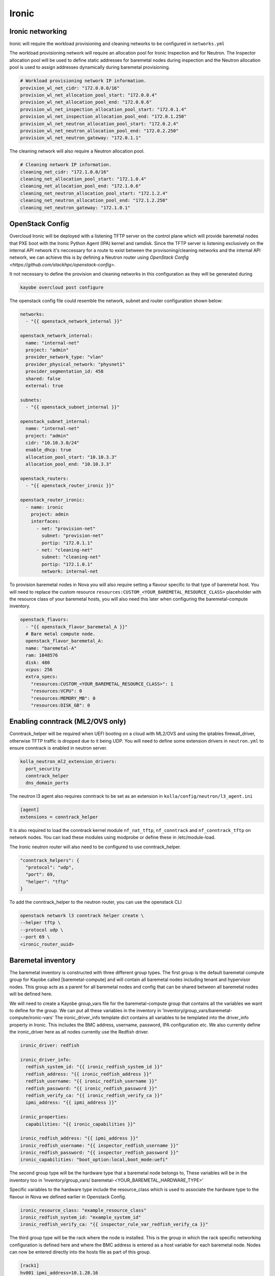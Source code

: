 ======
Ironic
======

Ironic networking
=================

Ironic will require the workload provisioning and cleaning networks to be
configured in ``networks.yml``

The workload provisioning network will require an allocation pool for
Ironic Inspection and for Neutron. The Inspector allocation pool will be
used to define static addresses for baremetal nodes during inspection and
the Neutron allocation pool is used to assign addresses dynamically during
baremetal provisioning.

.. code-block:: yaml

  # Workload provisioning network IP information.
  provision_wl_net_cidr: "172.0.0.0/16"
  provision_wl_net_allocation_pool_start: "172.0.0.4"
  provision_wl_net_allocation_pool_end: "172.0.0.6"
  provision_wl_net_inspection_allocation_pool_start: "172.0.1.4"
  provision_wl_net_inspection_allocation_pool_end: "172.0.1.250"
  provision_wl_net_neutron_allocation_pool_start: "172.0.2.4"
  provision_wl_net_neutron_allocation_pool_end: "172.0.2.250"
  provision_wl_net_neutron_gateway: "172.0.1.1"

The cleaning network will also require a Neutron allocation pool.

.. code-block:: yaml

  # Cleaning network IP information.
  cleaning_net_cidr: "172.1.0.0/16"
  cleaning_net_allocation_pool_start: "172.1.0.4"
  cleaning_net_allocation_pool_end: "172.1.0.6"
  cleaning_net_neutron_allocation_pool_start: "172.1.2.4"
  cleaning_net_neutron_allocation_pool_end: "172.1.2.250"
  cleaning_net_neutron_gateway: "172.1.0.1"

OpenStack Config
================

Overcloud Ironic will be deployed with a listening TFTP server on the
control plane which will provide baremetal nodes that PXE boot with the
Ironic Python Agent (IPA) kernel and ramdisk. Since the TFTP server is
listening exclusively on the internal API network it's neccessary for a
route to exist between the provisoning/cleaning networks and the internal
API network, we can achieve this is by defining a Neutron router using
`OpenStack Config <https://github.com/stackhpc/openstack-config>`.

It not necessary to define the provision and cleaning networks in this
configuration as they will be generated during

.. code-block:: console

  kayobe overcloud post configure

The openstack config file could resemble the network, subnet and router
configuration shown below:

.. code-block:: yaml

  networks:
    - "{{ openstack_network_internal }}"

  openstack_network_internal:
    name: "internal-net"
    project: "admin"
    provider_network_type: "vlan"
    provider_physical_network: "physnet1"
    provider_segmentation_id: 458
    shared: false
    external: true

  subnets:
    - "{{ openstack_subnet_internal }}"

  openstack_subnet_internal:
    name: "internal-net"
    project: "admin"
    cidr: "10.10.3.0/24"
    enable_dhcp: true
    allocation_pool_start: "10.10.3.3"
    allocation_pool_end: "10.10.3.3"

  openstack_routers:
    - "{{ openstack_router_ironic }}"

  openstack_router_ironic:
    - name: ironic
      project: admin
      interfaces:
        - net: "provision-net"
          subnet: "provision-net"
          portip: "172.0.1.1"
        - net: "cleaning-net"
          subnet: "cleaning-net"
          portip: "172.1.0.1"
          network: internal-net

To provision baremetal nodes in Nova you will also require setting a flavour
specific to that type of baremetal host. You will need to replace the custom
resource ``resources:CUSTOM_<YOUR_BAREMETAL_RESOURCE_CLASS>`` placeholder with
the resource class of your baremetal hosts, you will also need this later when
configuring the baremetal-compute inventory.

.. code-block:: yaml

  openstack_flavors:
    - "{{ openstack_flavor_baremetal_A }}"
    # Bare metal compute node.
    openstack_flavor_baremetal_A:
    name: "baremetal-A"
    ram: 1048576
    disk: 480
    vcpus: 256
    extra_specs:
      "resources:CUSTOM_<YOUR_BAREMETAL_RESOURCE_CLASS>": 1
      "resources:VCPU": 0
      "resources:MEMORY_MB": 0
      "resources:DISK_GB": 0

Enabling conntrack (ML2/OVS only)
=================================

Conntrack_helper will be required when UEFI booting on a cloud with ML2/OVS
and using the iptables firewall_driver, otherwise TFTP traffic is dropped due
to it being UDP. You will need to define some extension drivers in ``neutron.yml``
to ensure conntrack is enabled in neutron server.

.. code-block:: yaml

  kolla_neutron_ml2_extension_drivers:
    port_security
    conntrack_helper
    dns_domain_ports

The neutron l3 agent also requires conntrack to be set as an extension in
``kolla/config/neutron/l3_agent.ini``

.. code-block:: ini

  [agent]
  extensions = conntrack_helper

It is also required to load the conntrack kernel module ``nf_nat_tftp``,
``nf_conntrack`` and ``nf_conntrack_tftp`` on network nodes. You can load these
modules using modprobe or define these in /etc/module-load.

The Ironic neutron router will also need to be configured to use
conntrack_helper.

.. code-block:: json

  "conntrack_helpers": {
    "protocol": "udp",
    "port": 69,
    "helper": "tftp"
  }

To add the conntrack_helper to the neutron router, you can use the openstack
CLI

.. code-block:: console

  openstack network l3 conntrack helper create \
  --helper tftp \
  --protocol udp \
  --port 69 \
  <ironic_router_uuid>

Baremetal inventory
===================

The baremetal inventory is constructed with three different group types.
The first group is the default baremetal compute group for Kayobe called
[baremetal-compute] and will contain all baremetal nodes including tenant
and hypervisor nodes. This group acts as a parent for all baremetal nodes
and config that can be shared between all baremetal nodes will be defined
here.

We will need to create a Kayobe group_vars file for the baremetal-compute
group that contains all the variables we want to define for the group. We
can put all these variables in the inventory in
‘inventory/group_vars/baremetal-compute/ironic-vars’ The ironic_driver_info
template dict contains all variables to be templated into the driver_info
property in Ironic. This includes the BMC address, username, password,
IPA configuration etc. We also currently define the ironic_driver here as
all nodes currently use the Redfish driver.

.. code-block:: yaml

    ironic_driver: redfish

    ironic_driver_info:
      redfish_system_id: "{{ ironic_redfish_system_id }}"
      redfish_address: "{{ ironic_redfish_address }}"
      redfish_username: "{{ ironic_redfish_username }}"
      redfish_password: "{{ ironic_redfish_password }}"
      redfish_verify_ca: "{{ ironic_redfish_verify_ca }}"
      ipmi_address: "{{ ipmi_address }}"

    ironic_properties:
      capabilities: "{{ ironic_capabilities }}"

    ironic_redfish_address: "{{ ipmi_address }}"
    ironic_redfish_username: "{{ inspector_redfish_username }}"
    ironic_redfish_password: "{{ inspector_redfish_password }}"
    ironic_capabilities: "boot_option:local,boot_mode:uefi"

The second group type will be the hardware type that a baremetal node belongs
to, These variables will be in the inventory too in ‘inventory/group_vars/
baremetal-<YOUR_BAREMETAL_HARDWARE_TYPE>’

Specific variables to the hardware type include the resource_class which is
used to associate the hardware type to the flavour in Nova we defined earlier
in Openstack Config.

.. code-block:: yaml

    ironic_resource_class: "example_resource_class"
    ironic_redfish_system_id: "example_system_id"
    ironic_redfish_verify_ca: "{{ inspector_rule_var_redfish_verify_ca }}"

The third group type will be the rack where the node is installed. This is the
group in which the rack specific networking configuration is defined here and
where the BMC address is entered as a host variable for each baremetal node.
Nodes can now be entered directly into the hosts file as part of this group.

.. code-block:: ini

    [rack1]
    hv001 ipmi_address=10.1.28.16
    hv002 ipmi_address=10.1.28.17
    …

This rack group contains the baremetal hosts but will also need to be
associated with the baremetal-compute and baremetal-sr645 groups in order for
those variables to be associated with the rack group.
	
.. code-block:: ini

	[baremetal-<YOUR_BAREMETAL_HARDWARE_TYPE>:children]
	rack1
	…

	[baremetal-compute:children]
	rack1
	…

Node enrollment
===============

When nodes are defined in the inventory you can begin enrolling them by
invoking the Kayobe commmand

.. code-block:: console

  (kayobe) $ kayobe baremetal compute register

All nodes that were not defined in Ironic previously should’ve been enrolled
following this playbook and should now be in ‘manageable’ state if Ironic was
able to reach the BMC of the node. We will need to inspect the baremetal nodes
to gather information about their hardware to prepare for deployment. Kayobe
provides an inspection workflow and can be run using:

.. code-block:: console

  (kayobe) $ kayobe baremetal compute inspect

Inspection would require PXE booting the nodes into IPA. If the nodes were able
to PXE boot properly they would now be in ‘manageable’ state again. If an error
developed during PXE booting, the nodes will now be in ‘inspect failed’ state
and issues preventing the node from booting or returning introspection data
will need to be resolved before continuing. If the nodes did inspect properly,
they can be cleaned and made available to Nova by running the provide workflow.

.. code-block:: console

  (kayobe) $ kayobe baremetal compute provide

Baremetal hypervisors
=====================

Nodes that will not be dedicated as baremetal tenant nodes can be converted
into hypervisors as required. StackHPC Kayobe configuration provides a workflow
to provision baremetal tenants with the purpose of converted these nodes to
hypervisors. To begin the process of converting nodes we will need to define a
child group of the rack which will contain baremetal nodes dedicated to compute
hosts.

.. code-block:: ini

	[rack1]
  hv001 ipmi_address=10.1.28.16
  hv002 ipmi_address=10.1.28.17
  …

	[rack1-compute]
  hv003 ipmi_address=10.1.28.18
  hv004 ipmi_address=10.1.28.19
  …

	[rack1:children]
	rack1-compute

	[compute:children]
	rack1-compute

The rack1-compute group as shown above is also associated with the Kayobe
compute group in order for Kayobe to run the compute Kolla workflows on these
nodes during service deployment.

You will also need to setup the Kayobe network configuration for the rack1
group. In networks.yml you should create an admin network for the rack1 group,
this should consist of the correct CIDR for the rack being deployed.
The configuration should resemble below in networks.yml:

.. code-block:: yaml

	physical_rack1_admin_oc_net_cidr: “172.16.208.128/27”
	physical_rack1_admin_oc_net_gateway: “172.16.208.129”
	physical_rack1_admin_net_defroute: true

You will also need to configure a neutron network for racks to deploy instances
on, we can configure this in openstack-config as before. We will need to define
this network and associate a subnet for it for each rack we want to enroll in
Ironic.

.. code-block:: yaml

	openstack_network_rack:
  name: "rack-net"
  project: "admin"
  provider_network_type: "vlan"
  provider_physical_network: "provider"
  provider_segmentation_id: 450
  shared: false
  external: false
  subnets:
	- "{{ openstack_subnet_rack1 }}"

  openstack_subnet_rack1:
    name: "rack1-subnet"
    project: "admin"
    cidr: "172.16.208.128/27"
    enable_dhcp: false
    gateway_ip: "172.16.208.129"
    allocation_pool_start: "172.16.208.130"
    allocation_pool_end: "172.16.208.130"

The subnet configuration largely resembles the Kayobe network configuration,
however we do not need to define an allocation pool or enable dhcp as we will
be associating neutron ports with our hypervisor instances per IP address to
ensure they match up properly.

Now we should ensure the network interfaces are properly configured for the
rack1-compute group, the interfaces should include the kayobe admin network
for rack1 and the kayobe internal API network and be defined in the group_vars.

.. code-block:: yaml

 network_interfaces:
  - "internal_net"
  - "physical_rack1_admin_oc_net"

  admin_oc_net_name: "physical_rack1_admin_oc_net"

  physical_rack1_admin_oc_net_bridge_ports:
    - eth0
  physical_rack1_admin_oc_net_interface: br0

  internal_net_interface: "br0.{{ internal_net_vlan }}"

We should also ensure some variables are configured properly for our group,
such as the hypervisor image. These variables can be defined anywhere in
group_vars, we can place them in the ironic-vars file we used before for
baremetal node registration.

.. code-block:: yaml

	hypervisor_image: "<image_uuid>"
	key_name: "<key_name>"
	availability_zone: "nova"
	baremetal_flavor: "<ironic_flavor_name>"
	baremetal_network: "rack-net"
	auth:
    auth_url: "{{ lookup('env', 'OS_AUTH_URL') }}"
    username: "{{ lookup('env', 'OS_USERNAME') }}"
    password: "{{ lookup('env', 'OS_PASSWORD') }}"
    project_name: "{{ lookup('env', 'OS_PROJECT_NAME') }}"

With these variables defined we can now begin deploying the baremetal nodes as
instances, to begin we invoke the deploy-baremetal-hypervisor ansible playbook.

.. code-block:: console

	kayobe playbook run $KAYOBE_CONFIG_PATH/ansible/deploy-baremetal-hypervisor.yml

This playbook will update the Kayobe network allocations with the the admin
network addresses associated with that rack for each baremetal server, e.g.
in the case of rack 1 this will appear in network-allocations.yml as 

.. code-block:: yaml

  physical_rack1_admin_oc_net_ips:
    hv003: 172.16.208.133
    hv004: 172.16.208.134

Once the network allocations have been updated, the playbook will then create a
Neutron port configured with the address of the baremetal node admin network.
The baremetal hypervisors will then be imaged and deployed associated with that
Neutron port. You should ensure that all nodes are correctly associated with
the right baremetal instance, you can do this by running a baremetal node show
on any given hypervisor node and comparing the server uuid to the metadata on
the Nova instance.

Once the nodes are deployed, we can use Kayobe to configure them as compute
hosts, running kayobe overcloud host configure on these nodes will ensure that
all networking, package and various other host configurations are setup

.. code-block:: console

  kayobe overcloud host configure --limit baremetal-<YOUR_BAREMETAL_HARDWARE_TYPE>

Following host configuration we can begin deploying OpenStack services to the
baremetal hypervisors by invoking kayobe overcloud service deploy. Nova
services will be deployed to the baremetal hosts.

.. code-block:: console

  kayobe overcloud service deploy --kolla-limit baremetal-<YOUR_BAREMETAL_HARDWARE_TYPE>

Un-enrolling hypervisors
========================

To convert baremetal hypervisors into regular baremetal compute instances you
will need to drain the hypervisor of all running compute instances, you should
first invoke the nova-compute-disable playbook to ensure all Nova services on
the baremetal node are disabled and compute instances will not be allocated to
this node.

.. code-block:: console

  (kayobe) $ kayobe playbook run $KAYOBE_CONFIG_PATH/ansible/nova-compute-disable.yml

Now the Nova services are disabled you should also ensure any existing compute
instances are moved elsewhere by invoking the nova-compute-drain playbook

.. code-block:: console

  (kayobe) $ kayobe playbook run $KAYOBE_CONFIG_PATH/ansible/nova-compute-drain.yml

Now the node has no instances allocated to it you can delete the instance using
the OpenStack CLI and the node will be moved back to ``available`` state.

.. code-block:: console

  (os-venv) $ openstack server delete ...

